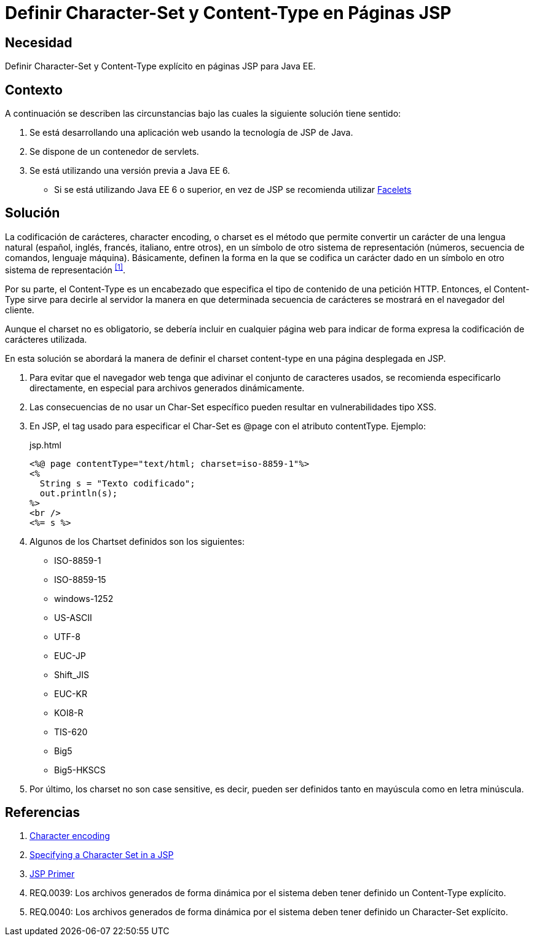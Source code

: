 :slug: kb/java/definir-charset-content-type-jsp/
:category: java
:description: Nuestros ethical hackers explican cómo evitar vulnerabilidades de seguridad mediante la programación segura en Java al definir los parámetros Charset y Content-Type en páginas JSP. Éstos parámetros permiten definir el conjunto de caracteres utilizados por el navegador y ayudan a prevenir el XSS.
:keywords: Java, Seguridad, Charset, Content-Type, JSP.
:kb: yes

= Definir Character-Set y Content-Type en Páginas JSP

== Necesidad

Definir +Character-Set+ y +Content-Type+ explícito 
en páginas +JSP+ para +Java EE+.

== Contexto

A continuación se describen las circunstancias 
bajo las cuales la siguiente solución tiene sentido:

. Se está desarrollando una aplicación web 
usando la tecnología de +JSP+ de +Java+.
. Se dispone de un contenedor de +servlets+.
. Se está utilizando una versión previa a +Java EE 6+.
* Si se está utilizando +Java EE 6+ o superior, 
en vez de +JSP+ se recomienda utilizar 
link:https://docs.oracle.com/javaee/6/tutorial/doc/giepx.html[Facelets]

== Solución

La codificación de carácteres, +character encoding+, o +charset+ 
es el método que permite convertir un carácter de una lengua natural 
(español, inglés, francés, italiano, entre otros), 
en un símbolo de otro sistema de representación 
(números, secuencia de comandos, lenguaje máquina). 
Básicamente, definen la forma en la que se codifica un carácter 
dado en un símbolo en otro sistema de representación ^<<r1,[1]>>^.

Por su parte, el +Content-Type+ es un encabezado 
que especifica el tipo de contenido de una petición +HTTP+. 
Entonces, el +Content-Type+ sirve para decirle al servidor 
la manera en que determinada secuencia de carácteres 
se mostrará en el navegador del cliente. 

Aunque el +charset+ no es obligatorio, 
se debería incluir en cualquier página web 
para indicar de forma expresa 
la codificación de carácteres utilizada. 

En esta solución se abordará la manera de definir
el +charset+ +content-type+ 
en una página desplegada en +JSP+.

. Para evitar que el navegador web 
tenga que adivinar el conjunto de caracteres usados, 
se recomienda especificarlo directamente, 
en especial para archivos generados dinámicamente.

. Las consecuencias de no usar un +Char-Set+ específico 
pueden resultar en vulnerabilidades tipo +XSS+.

. En +JSP+, el tag usado para especificar el +Char-Set+ 
es +@page+ con el atributo +contentType+. 
Ejemplo:
+
.jsp.html
[source, html, linenums]
----
<%@ page contentType="text/html; charset=iso-8859-1"%>
<%
  String s = "Texto codificado";
  out.println(s);
%>
<br />
<%= s %>
----

. Algunos de los +Chartset+ definidos son los siguientes:

* +ISO-8859-1+
* +ISO-8859-15+
* +windows-1252+
* +US-ASCII+ 
* +UTF-8+
* +EUC-JP+
* +Shift_JIS+
* +EUC-KR+
* +KOI8-R+
* +TIS-620+
* +Big5+
* +Big5-HKSCS+

. Por último, los +charset+ no son +case sensitive+,
es decir, pueden ser definidos tanto en mayúscula 
como en letra minúscula.

== Referencias

. [[r1]] link:https://en.wikipedia.org/wiki/Character_encoding#Character_sets,_character_maps_and_code_pages[Character encoding]
. [[r2]] link:https://docs.oracle.com/cd/E28280_01/bi.1111/b32121/pbr_nls003.htm#RSPUB23729[Specifying a Character Set in a JSP]
. [[r3]] link:https://docs.oracle.com/cd/B10002_01/generic.903/a97681/jspprim.htm[JSP Primer]
. [[r4]] REQ.0039: Los archivos generados de forma dinámica por el sistema 
deben tener definido un Content-Type explícito.
. [[r5]] REQ.0040: Los archivos generados de forma dinámica por el sistema 
deben tener definido un Character-Set explícito.